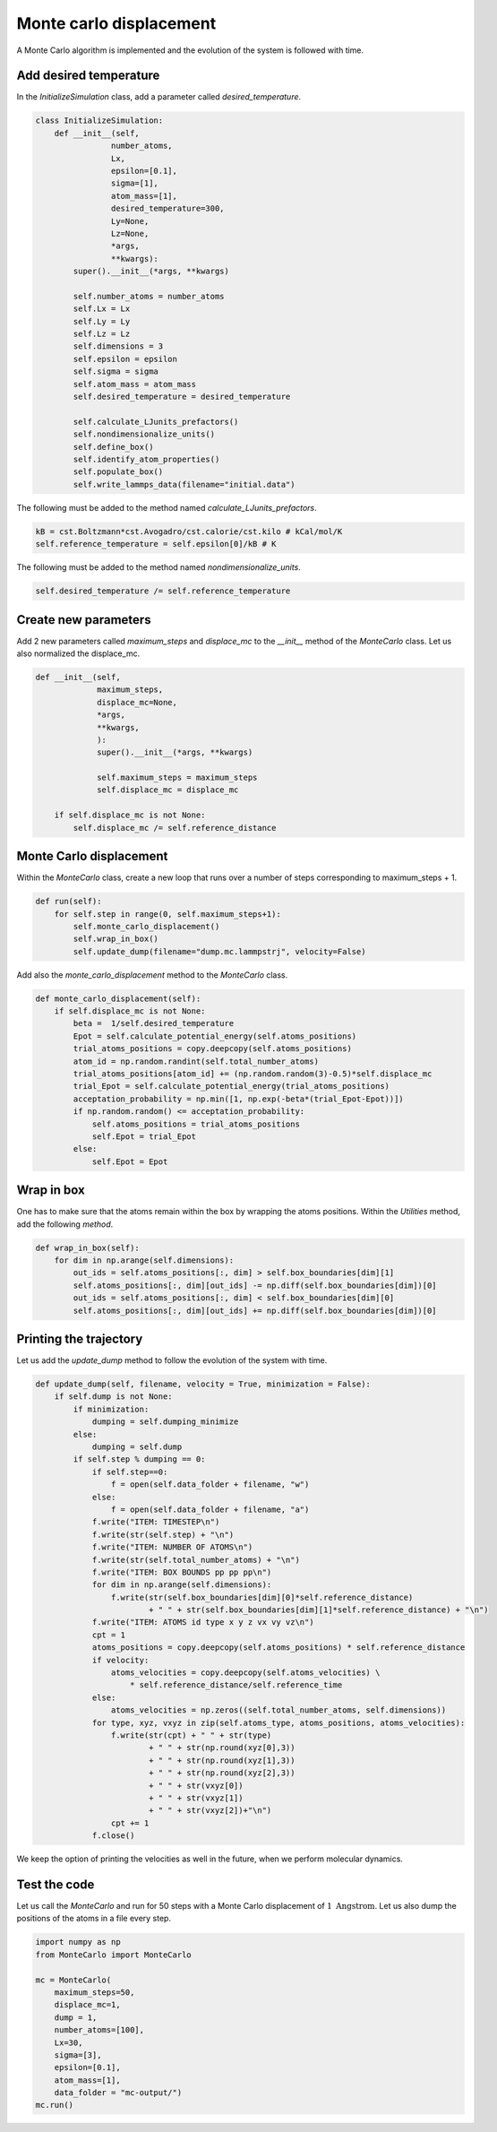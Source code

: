 Monte carlo displacement
========================

.. container:: justify

    A Monte Carlo algorithm is implemented and the 
    evolution of the system is followed with time.

Add desired temperature
-----------------------

.. container:: justify

    In the *InitializeSimulation* class, add a parameter
    called *desired_temperature*.

.. code-block:: python

    class InitializeSimulation:
        def __init__(self,
                    number_atoms,
                    Lx,
                    epsilon=[0.1],
                    sigma=[1],
                    atom_mass=[1],
                    desired_temperature=300,
                    Ly=None,
                    Lz=None,
                    *args,
                    **kwargs):
            super().__init__(*args, **kwargs) 

            self.number_atoms = number_atoms
            self.Lx = Lx
            self.Ly = Ly
            self.Lz = Lz
            self.dimensions = 3
            self.epsilon = epsilon
            self.sigma = sigma
            self.atom_mass = atom_mass
            self.desired_temperature = desired_temperature

            self.calculate_LJunits_prefactors()
            self.nondimensionalize_units()
            self.define_box()
            self.identify_atom_properties()
            self.populate_box()
            self.write_lammps_data(filename="initial.data")

.. container:: justify

    The following must be added to the method named *calculate_LJunits_prefactors*.

.. code-block:: python

    kB = cst.Boltzmann*cst.Avogadro/cst.calorie/cst.kilo # kCal/mol/K
    self.reference_temperature = self.epsilon[0]/kB # K

.. container:: justify

    The following must be added to the method named *nondimensionalize_units*.

.. code-block:: python

    self.desired_temperature /= self.reference_temperature

Create new parameters
---------------------

.. container:: justify

    Add 2 new parameters called *maximum_steps* and *displace_mc*
    to the *__init__* method of the *MonteCarlo* class.
    Let us also normalized the displace_mc.

.. code-block:: python

    def __init__(self,
                 maximum_steps,
                 displace_mc=None,
                 *args,
                 **kwargs,
                 ):
                 super().__init__(*args, **kwargs)

                 self.maximum_steps = maximum_steps
                 self.displace_mc = displace_mc

        if self.displace_mc is not None:
            self.displace_mc /= self.reference_distance

Monte Carlo displacement
------------------------

.. container:: justify

    Within the *MonteCarlo* class, create a new loop that
    runs over a number of steps corresponding to maximum_steps + 1.

.. code-block:: python

    def run(self):
        for self.step in range(0, self.maximum_steps+1):
            self.monte_carlo_displacement()
            self.wrap_in_box()
            self.update_dump(filename="dump.mc.lammpstrj", velocity=False)

.. container:: justify

    Add also the *monte_carlo_displacement* method to the *MonteCarlo* class.

.. code-block:: python

    def monte_carlo_displacement(self):
        if self.displace_mc is not None:
            beta =  1/self.desired_temperature
            Epot = self.calculate_potential_energy(self.atoms_positions)
            trial_atoms_positions = copy.deepcopy(self.atoms_positions)
            atom_id = np.random.randint(self.total_number_atoms)
            trial_atoms_positions[atom_id] += (np.random.random(3)-0.5)*self.displace_mc
            trial_Epot = self.calculate_potential_energy(trial_atoms_positions)
            acceptation_probability = np.min([1, np.exp(-beta*(trial_Epot-Epot))])
            if np.random.random() <= acceptation_probability:
                self.atoms_positions = trial_atoms_positions
                self.Epot = trial_Epot
            else:
                self.Epot = Epot 

Wrap in box
-----------

.. container:: justify

    One has to make sure that the atoms remain within the 
    box by wrapping the atoms positions. Within the *Utilities* method,
    add the following *method*.

.. code-block:: python

    def wrap_in_box(self):
        for dim in np.arange(self.dimensions):
            out_ids = self.atoms_positions[:, dim] > self.box_boundaries[dim][1]
            self.atoms_positions[:, dim][out_ids] -= np.diff(self.box_boundaries[dim])[0]
            out_ids = self.atoms_positions[:, dim] < self.box_boundaries[dim][0]
            self.atoms_positions[:, dim][out_ids] += np.diff(self.box_boundaries[dim])[0]

Printing the trajectory
-----------------------

.. container:: justify

    Let us add the *update_dump* method to follow the evolution of the system with time.

.. code-block:: python

    def update_dump(self, filename, velocity = True, minimization = False):
        if self.dump is not None:
            if minimization:
                dumping = self.dumping_minimize
            else:
                dumping = self.dump
            if self.step % dumping == 0:
                if self.step==0:
                    f = open(self.data_folder + filename, "w")
                else:
                    f = open(self.data_folder + filename, "a")
                f.write("ITEM: TIMESTEP\n")
                f.write(str(self.step) + "\n")
                f.write("ITEM: NUMBER OF ATOMS\n")
                f.write(str(self.total_number_atoms) + "\n")
                f.write("ITEM: BOX BOUNDS pp pp pp\n")
                for dim in np.arange(self.dimensions):
                    f.write(str(self.box_boundaries[dim][0]*self.reference_distance)
                            + " " + str(self.box_boundaries[dim][1]*self.reference_distance) + "\n")
                f.write("ITEM: ATOMS id type x y z vx vy vz\n")
                cpt = 1
                atoms_positions = copy.deepcopy(self.atoms_positions) * self.reference_distance
                if velocity:
                    atoms_velocities = copy.deepcopy(self.atoms_velocities) \
                        * self.reference_distance/self.reference_time 
                else:
                    atoms_velocities = np.zeros((self.total_number_atoms, self.dimensions))
                for type, xyz, vxyz in zip(self.atoms_type, atoms_positions, atoms_velocities):
                    f.write(str(cpt) + " " + str(type)
                            + " " + str(np.round(xyz[0],3))
                            + " " + str(np.round(xyz[1],3))
                            + " " + str(np.round(xyz[2],3))
                            + " " + str(vxyz[0])
                            + " " + str(vxyz[1])
                            + " " + str(vxyz[2])+"\n") 
                    cpt += 1
                f.close()


.. container:: justify

    We keep the option of printing the velocities as well in the future,
    when we perform molecular dynamics.

Test the code
-------------

.. container:: justify

    Let us call the *MonteCarlo* and run for 50 steps
    with a Monte Carlo displacement of :math:`1~\text{Angstrom}`.
    Let us also dump the positions of the atoms in a file every step.

.. code-block:: python

    import numpy as np
    from MonteCarlo import MonteCarlo

    mc = MonteCarlo(
        maximum_steps=50,
        displace_mc=1,
        dump = 1,
        number_atoms=[100],
        Lx=30,
        sigma=[3],
        epsilon=[0.1],
        atom_mass=[1],
        data_folder = "mc-output/")
    mc.run()